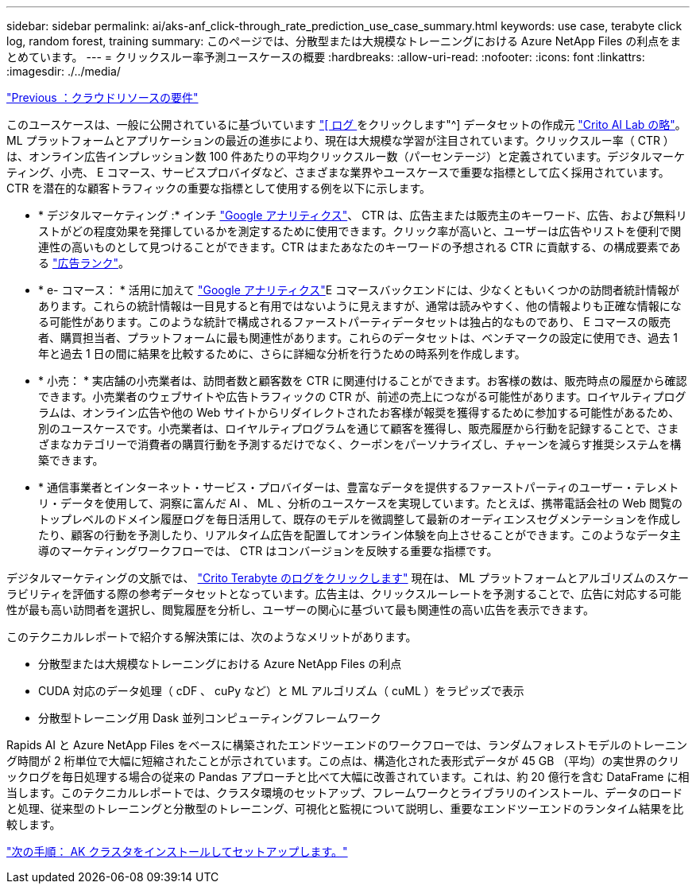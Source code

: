 ---
sidebar: sidebar 
permalink: ai/aks-anf_click-through_rate_prediction_use_case_summary.html 
keywords: use case, terabyte click log, random forest, training 
summary: このページでは、分散型または大規模なトレーニングにおける Azure NetApp Files の利点をまとめています。 
---
= クリックスルー率予測ユースケースの概要
:hardbreaks:
:allow-uri-read: 
:nofooter: 
:icons: font
:linkattrs: 
:imagesdir: ./../media/


link:aks-anf_cloud_resource_requirements.html["Previous ：クラウドリソースの要件"]

[role="lead"]
このユースケースは、一般に公開されているに基づいています http://labs.criteo.com/2013/12/download-terabyte-click-logs/["[ ログ ] をクリックします"^] データセットの作成元 https://ailab.criteo.com/["Crito AI Lab の略"^]。ML プラットフォームとアプリケーションの最近の進歩により、現在は大規模な学習が注目されています。クリックスルー率（ CTR ）は、オンライン広告インプレッション数 100 件あたりの平均クリックスルー数（パーセンテージ）と定義されています。デジタルマーケティング、小売、 E コマース、サービスプロバイダなど、さまざまな業界やユースケースで重要な指標として広く採用されています。CTR を潜在的な顧客トラフィックの重要な指標として使用する例を以下に示します。

* * デジタルマーケティング :* インチ https://support.google.com/google-ads/answer/2615875?hl=en["Google アナリティクス"^]、 CTR は、広告主または販売主のキーワード、広告、および無料リストがどの程度効果を発揮しているかを測定するために使用できます。クリック率が高いと、ユーザーは広告やリストを便利で関連性の高いものとして見つけることができます。CTR はまたあなたのキーワードの予想される CTR に貢献する、の構成要素である https://support.google.com/google-ads/answer/1752122?hl=en["広告ランク"^]。
* * e- コマース： * 活用に加えて https://analytics.google.com/analytics/web/provision/#/provision["Google アナリティクス"^]E コマースバックエンドには、少なくともいくつかの訪問者統計情報があります。これらの統計情報は一目見すると有用ではないように見えますが、通常は読みやすく、他の情報よりも正確な情報になる可能性があります。このような統計で構成されるファーストパーティデータセットは独占的なものであり、 E コマースの販売者、購買担当者、プラットフォームに最も関連性があります。これらのデータセットは、ベンチマークの設定に使用でき、過去 1 年と過去 1 日の間に結果を比較するために、さらに詳細な分析を行うための時系列を作成します。
* * 小売： * 実店舗の小売業者は、訪問者数と顧客数を CTR に関連付けることができます。お客様の数は、販売時点の履歴から確認できます。小売業者のウェブサイトや広告トラフィックの CTR が、前述の売上につながる可能性があります。ロイヤルティプログラムは、オンライン広告や他の Web サイトからリダイレクトされたお客様が報奨を獲得するために参加する可能性があるため、別のユースケースです。小売業者は、ロイヤルティプログラムを通じて顧客を獲得し、販売履歴から行動を記録することで、さまざまなカテゴリーで消費者の購買行動を予測するだけでなく、クーポンをパーソナライズし、チャーンを減らす推奨システムを構築できます。
* * 通信事業者とインターネット・サービス・プロバイダーは、豊富なデータを提供するファーストパーティのユーザー・テレメトリ・データを使用して、洞察に富んだ AI 、 ML 、分析のユースケースを実現しています。たとえば、携帯電話会社の Web 閲覧のトップレベルのドメイン履歴ログを毎日活用して、既存のモデルを微調整して最新のオーディエンスセグメンテーションを作成したり、顧客の行動を予測したり、リアルタイム広告を配置してオンライン体験を向上させることができます。このようなデータ主導のマーケティングワークフローでは、 CTR はコンバージョンを反映する重要な指標です。


デジタルマーケティングの文脈では、 http://labs.criteo.com/2013/12/download-terabyte-click-logs/["Crito Terabyte のログをクリックします"^] 現在は、 ML プラットフォームとアルゴリズムのスケーラビリティを評価する際の参考データセットとなっています。広告主は、クリックスルーレートを予測することで、広告に対応する可能性が最も高い訪問者を選択し、閲覧履歴を分析し、ユーザーの関心に基づいて最も関連性の高い広告を表示できます。

このテクニカルレポートで紹介する解決策には、次のようなメリットがあります。

* 分散型または大規模なトレーニングにおける Azure NetApp Files の利点
* CUDA 対応のデータ処理（ cDF 、 cuPy など）と ML アルゴリズム（ cuML ）をラピッズで表示
* 分散型トレーニング用 Dask 並列コンピューティングフレームワーク


Rapids AI と Azure NetApp Files をベースに構築されたエンドツーエンドのワークフローでは、ランダムフォレストモデルのトレーニング時間が 2 桁単位で大幅に短縮されたことが示されています。この点は、構造化された表形式データが 45 GB （平均）の実世界のクリックログを毎日処理する場合の従来の Pandas アプローチと比べて大幅に改善されています。これは、約 20 億行を含む DataFrame に相当します。このテクニカルレポートでは、クラスタ環境のセットアップ、フレームワークとライブラリのインストール、データのロードと処理、従来型のトレーニングと分散型のトレーニング、可視化と監視について説明し、重要なエンドツーエンドのランタイム結果を比較します。

link:aks-anf_install_and_set_up_the_aks_cluster.html["次の手順： AK クラスタをインストールしてセットアップします。"]
